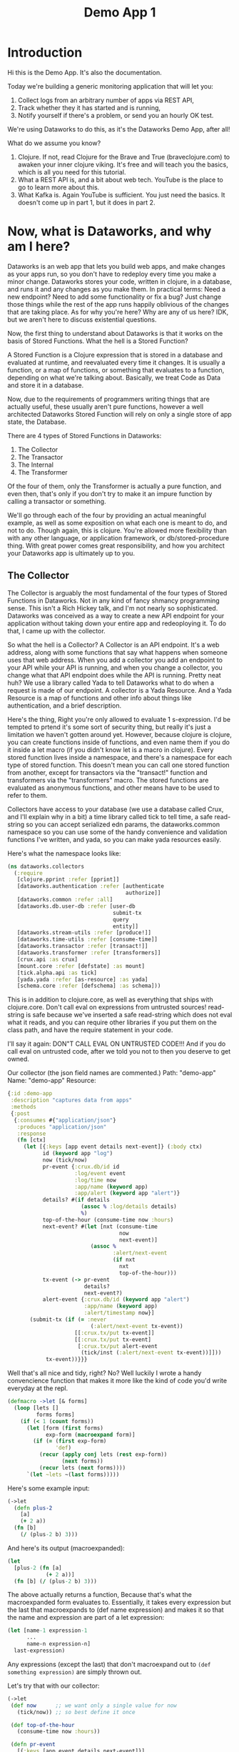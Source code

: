 #+TITLE: Demo App 1

* Introduction
Hi this is the Demo App. It's also the documentation.

Today we're building a generic monitoring application that will let you:
1. Collect logs from an arbitrary number of apps via REST API,
2. Track whether they it has started and is running,
3. Notify yourself if there's a problem, or send you an hourly OK test.

We're using Dataworks to do this, as it's the Dataworks Demo App, after all!

What do we assume you know?
1. Clojure. If not, read Clojure for the Brave and True (braveclojure.com) to awaken your inner clojure viking. It's free and will teach you the basics, which is all you need for this tutorial.
2. What a REST API is, and a bit about web tech. YouTube is the place to go to learn more about this.
3. What Kafka is. Again YouTube is sufficient. You just need the basics. It doesn't come up in part 1, but it does in part 2.

* Now, what is Dataworks, and why am I here?
Dataworks is an web app that lets you build web apps, and make changes as your apps run, so you don't have to redeploy every time you make a minor change. Dataworks stores your code, written in clojure, in a database, and runs it and any changes as you make them. In practical terms: Need a new endpoint? Need to add some functionality or fix a bug? Just change those things while the rest of the app runs happily oblivious of the changes that are taking place. As for why you're here? Why are any of us here? IDK, but we aren't here to discuss existential questions.

Now, the first thing to understand about Dataworks is that it works on the basis of Stored Functions. What the hell is a Stored Function?

A Stored Function is a Clojure expression that is stored in a database and evaluated at runtime, and reevaluated every time it changes. It is usually a function, or a map of functions, or something that evaluates to a function, depending on what we're talking about. Basically, we treat Code as Data and store it in a database.

Now, due to the requirements of programmers writing things that are actually useful, these usually aren't pure functions, however a well architected Dataworks Stored Function will rely on only a single store of app state, the Database.

There are 4 types of Stored Functions in Dataworks:
1. The Collector
2. The Transactor
3. The Internal
4. The Transformer

Of the four of them, only the Transformer is actually a pure function, and even then, that's only if you don't try to make it an impure function by calling a transactor or something.

We'll go through each of the four by providing an actual meaningful example, as well as some exposition on what each one is meant to do, and not to do. Though again, this is clojure. You're allowed more flexibility than with any other language, or application framework, or db/stored-procedure thing. With great power comes great responsibility, and how you architect your Dataworks app is ultimately up to you.

** The Collector
The Collector is arguably the most fundamental of the four types of Stored Functions in Dataworks. Not in any kind of fancy shmancy programming sense. This isn't a Rich Hickey talk, and I'm not nearly so sophisticated. Dataworks was conceived as a way to create a new API endpoint for your application without taking down your entire app and redeoploying it. To do that, I came up with the collector.

So what the hell is a Collector? A Collector is an API endpoint. It's a web address, along with some functions that say what happens when someone uses that web address. When you add a collector you add an endpoint to your API while your API is running, and when you change a collector, you change what that API endpoint does while the API is running. Pretty neat huh? We use a library called Yada to tell Dataworks what to do when a request is made of our endpoint. A collector is a Yada Resource. And a Yada Resource is a map of functions and other info about things like authentication, and a brief description.

Here's the thing, Right you're only allowed to evaluate 1 s-expression. I'd be tempted to prtend it's some sort of security thing, but really it's just a limitation we haven't gotten around yet. However, because clojure is clojure, you can create functions inside of functions, and even name them if you do it inside a let macro (if you didn't know let is a macro in clojure). Every stored function lives inside a namespace, and there's a namespace for each type of stored function. This doesn't mean you can call one stored function from another, except for transactors via the "transact!" function and transformers via the "transformers" macro. The stored functions are evaluated as anonymous functions, and other means have to be used to refer to them.

Collectors have access to your database (we use a database called Crux, and I'll explain why in a bit) a time library called tick to tell time, a safe read-string so you can accept serialized edn params, the dataworks.common namespace so you can use some of the handy convenience and validation functions I've written, and yada, so you can make yada resources easily.

Here's what the namespace looks like:

#+BEGIN_SRC clojure
(ns dataworks.collectors
  (:require
   [clojure.pprint :refer [pprint]]
   [dataworks.authentication :refer [authenticate
                                     authorize]]
   [dataworks.common :refer :all]
   [dataworks.db.user-db :refer [user-db
                                 submit-tx
                                 query
                                 entity]]
   [dataworks.stream-utils :refer [produce!]]
   [dataworks.time-utils :refer [consume-time]]
   [dataworks.transactor :refer [transact!]]
   [dataworks.transformer :refer [transformers]]
   [crux.api :as crux]
   [mount.core :refer [defstate] :as mount]
   [tick.alpha.api :as tick]
   [yada.yada :refer [as-resource] :as yada]
   [schema.core :refer [defschema] :as schema]))
#+END_SRC

This is in addition to clojure.core, as well as everything
that ships with clojure.core. Don't call eval on expressions
from untrusted sources! read-string is safe because we've
inserted a safe read-string which does not eval what it
reads, and you can require other libraries if you put them on
the class path, and have the require statement in your code.

I'll say it again: DON"T CALL EVAL ON UNTRUSTED CODE!!! And
if you do call eval on untrusted code, after we told you not
to then you deserve to get owned.

Our collector (the json field names are commented.)
Path: "demo-app"
Name: "demo-app"
Resource:

#+BEGIN_SRC clojure
{:id :demo-app
 :description "captures data from apps"
 :methods
 {:post
  {:consumes #{"application/json"}
   :produces "application/json"
   :response
   (fn [ctx]
     (let [{:keys [app event details next-event]} (:body ctx)
           id (keyword app "log")
           now (tick/now)
           pr-event {:crux.db/id id
                     :log/event event
                     :log/time now
                     :app/name (keyword app)
                     :app/alert (keyword app "alert")}
           details? #(if details
                       (assoc % :log/details details)
                       %)
           top-of-the-hour (consume-time now :hours)
           next-event? #(let [nxt (consume-time
                                   now
                                   next-event)]
                          (assoc %
                                 :alert/next-event
                                 (if nxt
                                   nxt
                                   top-of-the-hour)))
           tx-event (-> pr-event
                        details?
                        next-event?)
           alert-event {:crux.db/id (keyword app "alert")
                        :app/name (keyword app)
                        :alert/timestamp now}]
       (submit-tx (if (= :never
                          (:alert/next-event tx-event))
                     [[:crux.tx/put tx-event]]
                     [[:crux.tx/put tx-event]
                      [:crux.tx/put alert-event
                       (tick/inst (:alert/next-event tx-event))]]))
            tx-event))}}}
#+END_SRC

Well that's all nice and tidy, right? No? Well luckily I wrote a handy convencience function that makes it more like the kind of code you'd write everyday at the repl.

#+BEGIN_SRC clojure
(defmacro ->let [& forms]
  (loop [lets []
         forms forms]
    (if (< 1 (count forms))
      (let [form (first forms)
            exp-form (macroexpand form)]
        (if (= (first exp-form)
               'def)
          (recur (apply conj lets (rest exp-form))
                 (next forms))
          (recur lets (next forms))))
      `(let ~lets ~(last forms)))))
#+END_SRC

Here's some example input:
#+BEGIN_SRC clojure
(->let
  (defn plus-2
    [a]
    (+ 2 a))
  (fn [b]
    (/ (plus-2 b) 3)))
#+END_SRC

And here's its output (macroexpanded):
#+BEGIN_SRC clojure
(let
  [plus-2 (fn [a]
            (+ 2 a))]
  (fn [b] (/ (plus-2 b) 3)))
#+END_SRC

The above actually returns a function, Because that's what the macroexpanded form evaluates to. Essentially, it takes every expression but the last that macroexpands to (def name expression) and makes it so that the name and expression are part of a let expression:
#+BEGIN_SRC clojure
(let [name-1 expression-1
      ...
      name-n expression-n]
  last-expression)
#+END_SRC

Any expressions (except the last) that don't macroexpand out to ~(def something expression)~ are simply thrown out.

Let's try that with our collector:
#+BEGIN_SRC clojure
(->let
 (def now      ;; we want only a single value for now
   (tick/now)) ;; so best define it once

 (def top-of-the-hour
   (consume-time now :hours))

 (defn pr-event
   [{:keys [app event details next-event]}]
   {:crux.db/id (keyword app "log")
    :log/event event
    :log/time now
    :app/name (keyword app)
    :app/alert (keyword app "alert")})

 (defn details?
   [pr-event details]
   (if details
     (assoc pr-event :log/details details)
     pr-event))

 (defn next-event?
   [pr-event next-event]
   (let [nxt (consume-time now next-event)]
     (assoc pr-event
            :alert/next-event
            (if nxt
              nxt
              top-of-the-hour))))

 (defn db-fy
   [{:keys [details next-event] :as params}]
   (-> params
       pr-event
       (details? details)
       (next-event? next-event)))

 (defn alert-fy [{:keys [app]}]
   {:crux.db/id (keyword app "alert")
    :app/name (keyword app)
    :alert/timestamp now})

 (defn handle-event
   [params]
   (let [tx (db-fy params)
         alert (alert-fy params)]
    (submit-tx
    (if (= :never
           (:alert/next-event tx))
      [[:crux.tx/put tx]]
      [[:crux.tx/put tx]
       [:crux.tx/put alert
        (tick/inst (:alert/next-event tx))]]))))

 {:id :demo-app
  :description "captures data from apps"
  :methods
  {:post
   {:consumes #{"application/json"}
    :produces "application/json"
    :response
    (fn [ctx]
      (handle-event (:body ctx)))}}})
#+END_SRC

Now, I know what you're about to say. Wait a minute, that does the same thing as the other one! And it's 20 lines longer! What gives? And the answer is that writing code this way makes so that it's easier to go function by function and make sure that you're getting the result you want from each function. Is it less concise? Yeah. Is it easier to write? Also yeah. And that's the point.

A brief explanation of the various convenience functions used in the above:

consume-time:
  Produces: java.time.Instant, :never, or nil, or
            a sequence/lazy-sequence of the same.

  Accepts the following as time-literals, java types, a string representation which tick/parse can turn into one of the acceptable types, a (lazy?) sequence of any of the above or either of the previous serialized (stringified) by clojure.core/pr-str :

  Consumes: java.time.Instant (#time/instant)
            java.util.Date (#inst)
            java.time.LocalDate (#time/date)
            java.time.Duration (#time/duration)
                (returns as now + duration)
            java.time.Period (#time/period)
                (returns as today's date + period)
            java.time.DayOfWeek (#time/day-of-week)
                (returns as next day-of-week)
            int (number of milliseconds,
                 returns as now + milliseconds)
            keyword indicating a duration or period
                (ex: :millis, :seconds, :minutes :hours,
                 :weeks, :months, :years)
            keyword indicating never (:never)

 WARNING: Currently bad inputs don't produce exceptions, but
          just return nil. This is because I haven't figured
          out how to handle typed polymorphism in Clojure yet.

submit-tx:
  An aliased form of crux/submit-tx.
  Effectively it's ~#(crux/submit-tx db %)~
  See crux documentation for more info.

query:
  An aliased form of crux/q.
  Effectively it's ~#(crux/q (crux/db db) %)~. Although it also accepts optional valid-time and transaction-time arguments for more intensive queries.
  Arities:
    [query],
    [valid-time query],
    [valid-time transaction-time query]

So what have we done in 63 lines? We've create an api endpoint that accepts event data from arbitrarily many different functions, and creates alerts for them if they don't respond in a certain amount of time. Now we need to figure out how to actually tell somebody about these alerts.

* The Transactor

The Transactor does a thing when it's called. That's it. It can do it as many times as you call it to. It doesn't return anything (though I'm working on that). But it does what you tell it to, when you tell it to. It's what our dads all wish we'd have been.

The important thing about a transactor is that you can call it from other Stored Functions. A Transactor is your ticket to the outside world. With a simple (transact! :your-transactor arguments) you can send text-messages, emails, call other API's or whatever you want!

For his transactor we use the Twilio API to send ourselves text messages. I might have sent an infinite loop of them while developing the transactor, but I did it so you don't have to! Again it's just one s-expression per Stored Function. For transactors we give you clj-http so you can contact the outside world, cheshire because, clj-http likes that, and our time library tick, for obvious reasons.

Our transactor that we use to text ourselves: client is the included clj-http.client The following are provided in the transactors namespace: [cheshire.core :as cheshire] [clj-http.client :as client] [tick.alpha.api :as tick]

 Our transactor:
name: "text"
function:
#+BEGIN_SRC clojure
(fn [body phone-number]
  (let [twilio-sid "YOUR TWILIO SID"
        twilio-token "YOUR TWILIO TOKEN"
        hello-body {:Body (str body)
                    :From "YOUR TWILIO NUMBER"
                    :To phone-number}]
    (client/post
     (str "https://api.twilio.com/2010-04-01/Accounts/"
          twilio-sid
          "/Messages.json")
     {:basic-auth [twilio-sid twilio-token]
      :form-params hello-body})))
#+END_SRC

Well, isn't that simple! You call it using the transact! function which is available in every stored-function namespace.

#+BEGIN_SRC clojure
(transact! :text "Hello World!")
#+END_SRC

Pretty nifty, right? You can do it as many times as you want, and it all happens asyncronously, so it won't block the rest of your function.

* The Internal
The Internal does something on a timer, or whenever it thinks is necessary. It's sort of like a scheduled task that can reschedule itself when it likes.

Our internal function:
  What it assumes: That our apps will either:
    a) that running our internal every minute gives us   sufficient fidelity to effectively monitor our apps
    b) that our collector that we built earlier will set up alerts for our internal to pick up
    TODO explain that db entries in crux don't actually exist until after their valid time, which is why alerts work.
  What it does:
    a) filter through the alerts that are currently valid
    b) filter for the ones it's seen previously (from the result returned previously) and send us a text about them.
    c) filter for the ones it hasn't seen previously and return them so that the next iteration can check on them again.

This lives in the internals namespace, for which the following are provided:

#+BEGIN_SRC clojure
(ns dataworks.internals
  (:require
   [dataworks.db.user-db :refer [user-db
                                 submit-tx
                                 query
                                 entity]]
   [dataworks.common :refer :all]
   [cheshire.core :as cheshire]
   [crux.api :as crux]
   [dataworks.transactor :refer [transact!]]
   [dataworks.transformer :refer [transformers]]
   [dataworks.stream-utils :refer [produce!
                                   consumer-instance
                                   consume!]]
   [tick.alpha.api :as tick]))
#+END_SRC

For convenience, user-db is aliased as db in this namespace.

Our Internal Query to find Apps that need to be monitored:
#+BEGIN_SRC clojure
(crux/q
 (crux/db db)
 '{:find [app timestamp status next-event]
   :where [[e :app/name app]
           [e :log/event status]
           [e :alert/next-event next-event]
           [e :app/alert alert]
           [alert :alert/timestamp timestamp]]})
#+END_SRC

Shorthand version:
#+BEGIN_SRC clojure
(query
 '{:find [app timestamp status next-event]
   :where [[e :app/name app]
           [e :log/event status]
           [e :alert/next-event next-event]
           [e :app/alert alert]
           [alert :alert/timestamp timestamp]]})
#+END_SRC

name: "demo-app"
Yes, we're naming it the same as the collector. It's actual name is :internal/demo-app because everything is namespaced, so this is fine.

initial-value:
#+BEGIN_SRC clojure
{:events-checked-once {}}
#+END_SRC

function:
#+BEGIN_SRC clojure
(->let
 (def now
   (tick/now))

 (def events-to-check   ;;remember this will be transformed
   (query               ;; via ->let and only exists within
    '{:find [app        ;; the scope of the ->let block
             timestamp
             status
             next-event]
      :where [[e :app/name app]
              [e :log/event status]
              [e :alert/next-event next-event]
              [e :app/alert alert]
              [alert :alert/timestamp timestamp]]}))

 (defn waiting-since
   [t]
   (tick/minutes
    (tick/between t now)))

 (defn waiting-too-long?
   "If this seems weird to you, we're just writing a function that creates a function. We don't have the events-checked-once value until the final function, which why we're doing it this way."
   [events-checked-once]
   (fn [[app timestamp status next-event]]
     (if-let [previous-timestamp (get events-checked-once app)]
       (= timestamp previous-timestamp))))

 (defn check-in-a-minute
   [event-map [app timestamp status next-event]]
   (assoc event-map app timestamp))

 (defn text-the-dev
   [[app timestamp status next-event]]
   (transact! :text
              (str app " has not checked in.\n\n"
                   "Expected information "
                   (waiting-since next-event)
                   " minutes ago.\n"
                   "Have not heard from " app
                   " for " (waiting-since timestamp) "minutes.")))

 (fn [{:keys [events-checked-once]}]
   (if-not (empty? events-to-check)
     (do
       (doseq
        [alert (filter
                (waiting-too-long?
                 events-checked-once)
                events-to-check)]
         (text-the-dev alert))
       (println (filter (complement
                         (waiting-too-long?
                          events-checked-once))
                        events-to-check))
       {:events-checked-once
        (reduce check-in-a-minute {}
                (filter (complement
                         (waiting-too-long?
                          events-checked-once))
                        events-to-check))
        :next-run (tick/new-duration 1 :minutes)})
     {:events-checked-once {}
      :next-run (tick/new-duration 1 :minutes)})))
#+END_SRC

* The Transformer
+So far I haven't written the code for Transformers yet so... Transformers TODO in disguise!!!+

I got a bit too attached to that joke I'm afraid, so it stays in. The transformer really is the fundamental unit of the dataworks platform. It's the only stored function that actually returns a value (or a function, or any valid clojure object really), and it's really where the power of dataworks lies. When you change one, everything that uses it get's changed too. You can reuse different functions if you create them as transformers. Your, collectors, transformers, and internals can all be built almost entirely as transformers and then have the relevant transformer be called by a barebones calling function. You can even namespace them (and you should).

I don't have an example yet, as this demo app that we've been going through didn't really seem to need them (though later ones will), but I thought I should at least introduce it here.

Let's say we wanted to use our waiting-since? function in more than one stored function. We could turn it into a transformer to do so.

name: "time-utils/waiting-since"
function:
#+BEGIN_SRC clojure
(fn [t]
  (tick/minutes
   (tick/between t now)))
#+END_SRC

And then would call it like this:

#+BEGIN_SRC clojure
(transformers [time-utils/waiting-since]
 ...
 (time-utils/waiting-since my-time)
 ...)
#+END_SRC

That's it. The transformers block is available in every stored function namespace (including the transformers one) and it grabs the functions you want, and makes them available in the scope of the transformers block. The transformers block also puts everything in an implict ->let block, so you can have your defs and defns in that block with no trouble. As always, it's worthwhile to read the code for all these things. Dataworks is pretty small, so you shouldn't hesitate in that regard.

* Naming things.
This is important, and probably should have come earlier in the story, but all your names should be easily converted to a valid keyword. Run (keyword your-name) on the name parameter that you send to dataworks, and if it doesn't look right to you, then use something that does. If you're using namespaced names, then you should realize that when you try to update the stored-function via api, you'll most likely need to replace the slash (/) with a period (.) in the web address. For instance time-utils/waiting-since becomes transformer/time-utils.waiting-since. (hopefully in future updates it will be transformer.time-utils/waiting, which is arguably the /correct/ way to do it, but it isn't yet.)
